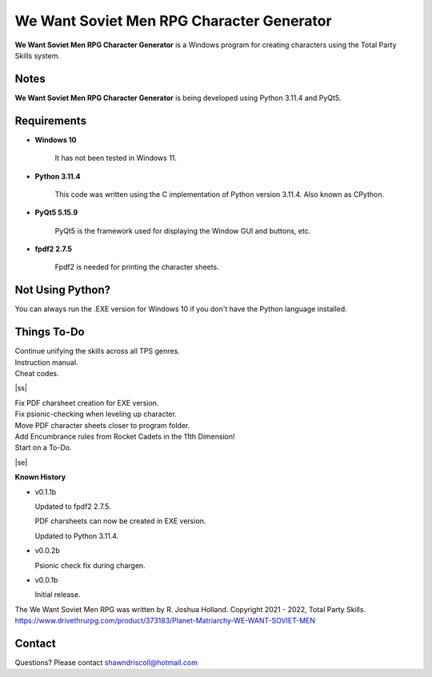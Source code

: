 **We Want Soviet Men RPG Character Generator**
==============================================

.. figure:: images/wwsm.png


**We Want Soviet Men RPG Character Generator** is a Windows program for creating characters using the Total Party Skills system.


Notes
-----

**We Want Soviet Men RPG Character Generator** is being developed using Python 3.11.4 and PyQt5.

.. figure:: images/wwsm_chargen.png


Requirements
------------

* **Windows 10**

   It has not been tested in Windows 11.

* **Python 3.11.4**
   
   This code was written using the C implementation of Python
   version 3.11.4. Also known as CPython.
   
* **PyQt5 5.15.9**

   PyQt5 is the framework used for displaying the Window GUI and buttons, etc.

* **fpdf2 2.7.5**

   Fpdf2 is needed for printing the character sheets.



Not Using Python?
-----------------

You can always run the .EXE version for Windows 10 if you don't have the Python language installed.

.. |ss| raw:: html

    <strike>

.. |se| raw:: html

    </strike>

Things To-Do
------------

| Continue unifying the skills across all TPS genres.
| Instruction manual.
| Cheat codes.
|ss|

| Fix PDF charsheet creation for EXE version.
| Fix psionic-checking when leveling up character.
| Move PDF character sheets closer to program folder.
| Add Encumbrance rules from Rocket Cadets in the 11th Dimension!
| Start on a To-Do.

|se|

**Known History**

* v0.1.1b

  Updated to fpdf2 2.7.5.

  PDF charsheets can now be created in EXE version.

  Updated to Python 3.11.4.

* v0.0.2b

  Psionic check fix during chargen.

* v0.0.1b

  Initial release.


The We Want Soviet Men RPG was written by R. Joshua Holland.
Copyright 2021 - 2022, Total Party Skills.
https://www.drivethrurpg.com/product/373183/Planet-Matriarchy-WE-WANT-SOVIET-MEN


Contact
-------
Questions? Please contact shawndriscoll@hotmail.com
